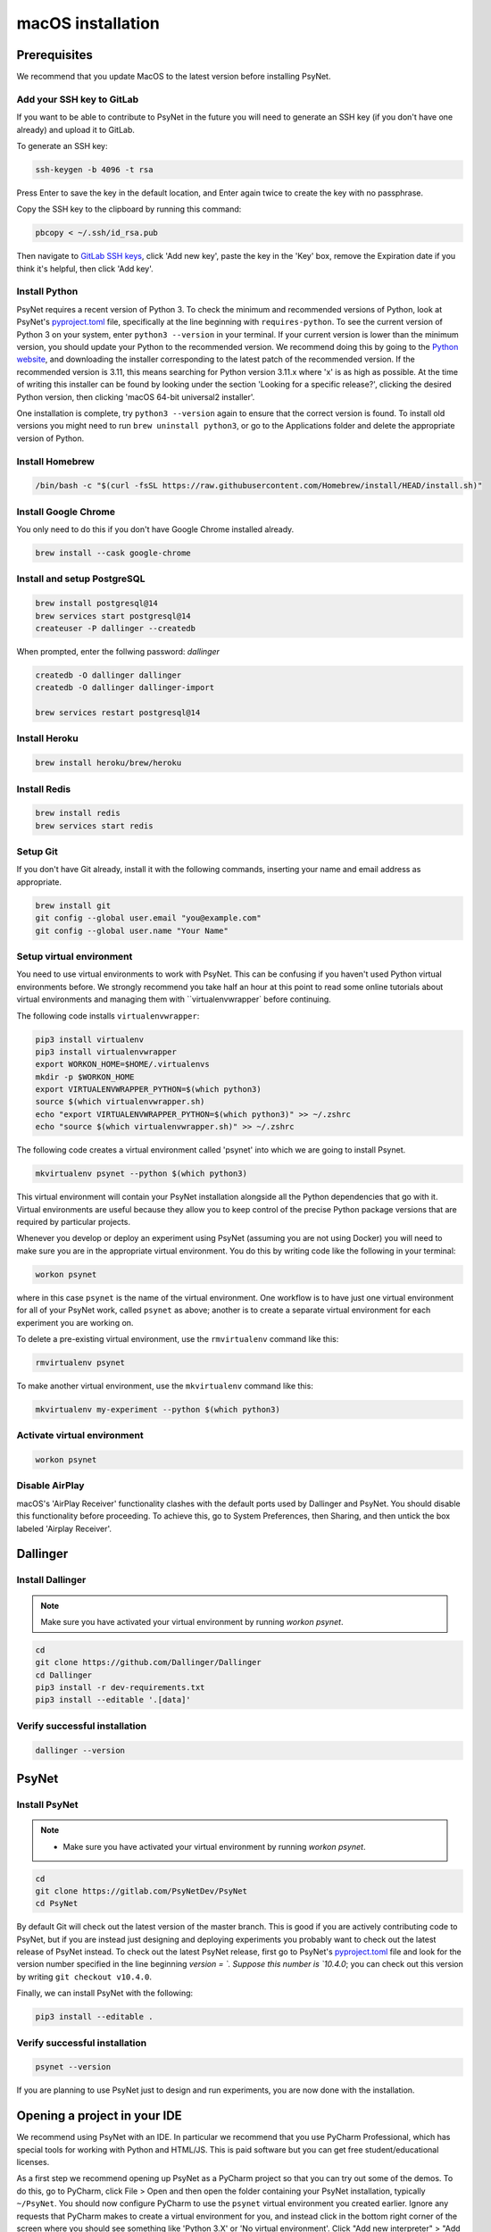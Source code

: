 macOS installation
==================

Prerequisites
-------------

We recommend that you update MacOS to the latest version before installing PsyNet.

Add your SSH key to GitLab
~~~~~~~~~~~~~~~~~~~~~~~~~~

If you want to be able to contribute to PsyNet in the future 
you will need to generate an SSH key (if you don't have one already) and upload it to GitLab.

To generate an SSH key:

.. code-block:: bash

   ssh-keygen -b 4096 -t rsa

Press Enter to save the key in the default location,
and Enter again twice to create the key with no passphrase.

Copy the SSH key to the clipboard by running this command:

.. code-block:: bash

   pbcopy < ~/.ssh/id_rsa.pub

Then navigate to `GitLab SSH keys <https://gitlab.com/-/profile/keys>`_,
click 'Add new key', paste the key in the 'Key' box,
remove the Expiration date if you think it's helpful, then click 'Add key'.


Install Python
~~~~~~~~~~~~~~

PsyNet requires a recent version of Python 3. To check the minimum and recommended versions of Python,
look at PsyNet's
`pyproject.toml <https://gitlab.com/PsyNetDev/PsyNet/-/blob/master/pyproject.toml?ref_type=heads>`_ file,
specifically at the line beginning with ``requires-python``.
To see the current version of Python 3 on your system, enter ``python3 --version`` in your terminal.
If your current version is lower than the minimum version, you should update your Python
to the recommended version.
We recommend doing this by going to the `Python website <https://www.python.org/downloads/>`_,
and downloading the installer corresponding to the latest patch of the recommended version.
If the recommended version is 3.11, this means searching for Python version 3.11.x where
'x' is as high as possible.
At the time of writing this installer can be found by looking under the section
'Looking for a specific release?', clicking the desired Python version, then clicking
'macOS 64-bit universal2 installer'.

One installation is complete, try ``python3 --version`` again to ensure
that the correct version is found. To install old versions you might need to run ``brew uninstall python3``,
or go to the Applications folder and delete the appropriate version of Python.


Install Homebrew
~~~~~~~~~~~~~~~~

.. code-block:: bash

   /bin/bash -c "$(curl -fsSL https://raw.githubusercontent.com/Homebrew/install/HEAD/install.sh)"

Install Google Chrome
~~~~~~~~~~~~~~~~~~~~~

You only need to do this if you don't have Google Chrome installed already.

.. code-block:: bash

   brew install --cask google-chrome

Install and setup PostgreSQL
~~~~~~~~~~~~~~~~~~~~~~~~~~~~

.. code-block:: bash

   brew install postgresql@14
   brew services start postgresql@14
   createuser -P dallinger --createdb

When prompted, enter the follwing password: *dallinger*

.. code-block:: bash

   createdb -O dallinger dallinger
   createdb -O dallinger dallinger-import

   brew services restart postgresql@14

Install Heroku
~~~~~~~~~~~~~~

.. code-block:: bash

   brew install heroku/brew/heroku

Install Redis
~~~~~~~~~~~~~

.. code-block:: bash

   brew install redis
   brew services start redis

Setup Git
~~~~~~~~~

If you don't have Git already, install it with the following commands,
inserting your name and email address as appropriate.

.. code-block:: bash

   brew install git
   git config --global user.email "you@example.com"
   git config --global user.name "Your Name"

Setup virtual environment
~~~~~~~~~~~~~~~~~~~~~~~~~

You need to use virtual environments to work with PsyNet.
This can be confusing if you haven't used Python virtual environments before.
We strongly recommend you take half an hour at this point to read some online tutorials
about virtual environments and managing them with ``virtualenvwrapper` before continuing.

The following code installs ``virtualenvwrapper``:

.. code-block:: bash

   pip3 install virtualenv
   pip3 install virtualenvwrapper
   export WORKON_HOME=$HOME/.virtualenvs
   mkdir -p $WORKON_HOME
   export VIRTUALENVWRAPPER_PYTHON=$(which python3)
   source $(which virtualenvwrapper.sh)
   echo "export VIRTUALENVWRAPPER_PYTHON=$(which python3)" >> ~/.zshrc
   echo "source $(which virtualenvwrapper.sh)" >> ~/.zshrc

The following code creates a virtual environment called 'psynet' into which we are going to install Psynet.

.. code-block:: bash

   mkvirtualenv psynet --python $(which python3)

This virtual environment will contain your PsyNet installation alongside all the Python dependencies that go
with it. Virtual environments are useful because they allow you to keep control of the precise Python package
versions that are required by particular projects.

Whenever you develop or deploy an experiment using PsyNet (assuming you are not using Docker) you will need to
make sure you are in the appropriate virtual environment. You do this by writing code like the following
in your terminal:

.. code-block:: bash

   workon psynet

where in this case ``psynet`` is the name of the virtual environment.
One workflow is to have just one virtual environment for all of your PsyNet work, called ``psynet`` as above;
another is to create a separate virtual environment for each experiment you are working on.

To delete a pre-existing virtual environment, use the ``rmvirtualenv`` command like this:

.. code-block:: bash

   rmvirtualenv psynet

To make another virtual environment, use the ``mkvirtualenv`` command like this:

.. code-block:: bash

   mkvirtualenv my-experiment --python $(which python3)


Activate virtual environment
~~~~~~~~~~~~~~~~~~~~~~~~~~~~

.. code-block:: bash

   workon psynet

Disable AirPlay
~~~~~~~~~~~~~~~

macOS's 'AirPlay Receiver' functionality clashes with the default ports used by Dallinger and PsyNet.
You should disable this functionality before proceeding. To achieve this, go to System Preferences, then Sharing,
and then untick the box labeled 'Airplay Receiver'.

Dallinger
---------

Install Dallinger
~~~~~~~~~~~~~~~~~

.. note::
   Make sure you have activated your virtual environment by running `workon psynet`.

.. code-block:: bash

   cd
   git clone https://github.com/Dallinger/Dallinger
   cd Dallinger
   pip3 install -r dev-requirements.txt
   pip3 install --editable '.[data]'

Verify successful installation
~~~~~~~~~~~~~~~~~~~~~~~~~~~~~~

.. code-block:: bash

   dallinger --version


PsyNet
------

Install PsyNet
~~~~~~~~~~~~~~

.. note::
   * Make sure you have activated your virtual environment by running `workon psynet`.


.. code-block:: bash

   cd
   git clone https://gitlab.com/PsyNetDev/PsyNet
   cd PsyNet

By default Git will check out the latest version of the master branch.
This is good if you are actively contributing code to PsyNet, but if you are instead just
designing and deploying experiments you probably want to check out the latest release of PsyNet instead.
To check out the latest PsyNet release, first go to PsyNet's
`pyproject.toml <https://gitlab.com/PsyNetDev/PsyNet/-/blob/master/pyproject.toml?ref_type=heads>`_ file
and look for the version number specified in the line beginning `version = `.
Suppose this number is `10.4.0`; you can check out this version by writing ``git checkout v10.4.0``.

Finally, we can install PsyNet with the following:

.. code-block:: bash

    pip3 install --editable .

Verify successful installation
~~~~~~~~~~~~~~~~~~~~~~~~~~~~~~

.. code-block:: bash

   psynet --version

If you are planning to use PsyNet just to design and run experiments,
you are now done with the installation.

Opening a project in your IDE
-----------------------------

We recommend using PsyNet with an IDE. In particular we recommend that you use PyCharm Professional,
which has special tools for working with Python and HTML/JS. This is paid software but you can
get free student/educational licenses.

As a first step we recommend opening up PsyNet as a PyCharm project so that you can try out some of the demos.
To do this, go to PyCharm, click File > Open and then open the folder containing your PsyNet installation,
typically ``~/PsyNet``.
You should now configure PyCharm to use the ``psynet`` virtual environment you created earlier.
Ignore any requests that PyCharm makes to create a virtual environment for you, and instead click in the bottom right
corner of the screen where you should see something like 'Python 3.X' or 'No virtual environment'.
Click "Add new interpreter" > "Add local interpreter".
Select "Virtualenv environment", select "Existing", and then select your ``psynet`` virtual environment;
it should look something like ``/Users/your-name/.virtualenvs/psynet/bin/python``.
PyCharm will spend some time processing this selection, but then when you open a new terminal tab it should load 
your virtual environment automatically.


Additional developer installation steps
---------------------------------------

If you are planning to contribute to PsyNet's source code,
please continue with the remaining installation steps below.

Install ChromeDriver
~~~~~~~~~~~~~~~~~~~~

Needed for running the Selenium tests with headless Chrome.

.. code-block:: bash

   brew install chromedriver

By default chromedriver will be blocked by the MacOS security policy.
To unblock it, first try to run it:

.. code-block:: bash

   chromedriver --version

If you see an error message stating that Apple cannot check chromedriver for malicious software,
you can disable it by going to System Settings, Privacy & Security,
then looking for a line that says '"Chromedriver was blocked from use because it is not from an
identified developer"'. Click 'Allow anyway', then try rerunning Chromedriver.

Install additional Python packages
~~~~~~~~~~~~~~~~~~~~~~~~~~~~~~~~~~

.. code-block:: bash

    pip3 install -e '.[dev]'

Install the Git pre-commit hook
~~~~~~~~~~~~~~~~~~~~~~~~~~~~~~~

With the virtual environment still activated:

.. code-block:: bash

   pip3 install pre-commit

This will install the pre-commit package into the virtual environment. With that in place, each git clone of `psynet` you create will need to have the pre-commit hook installed with:

.. code-block:: bash

   pre-commit install

This will install the pre-commit hooks defined in ``.pre-commit-config.yaml`` to check for `flake8` violations, sort and group ``import`` statements using `isort`, and enforce a standard Python source code format via `black`. You can run the black code formatter and flake8 checks manually at any time by running:

.. code-block:: bash

   pre-commit run --all-files

You may also want to install a black plugin for your own code editor, though this is not strictly necessary, since the pre-commit hook will run black for you on commit.
